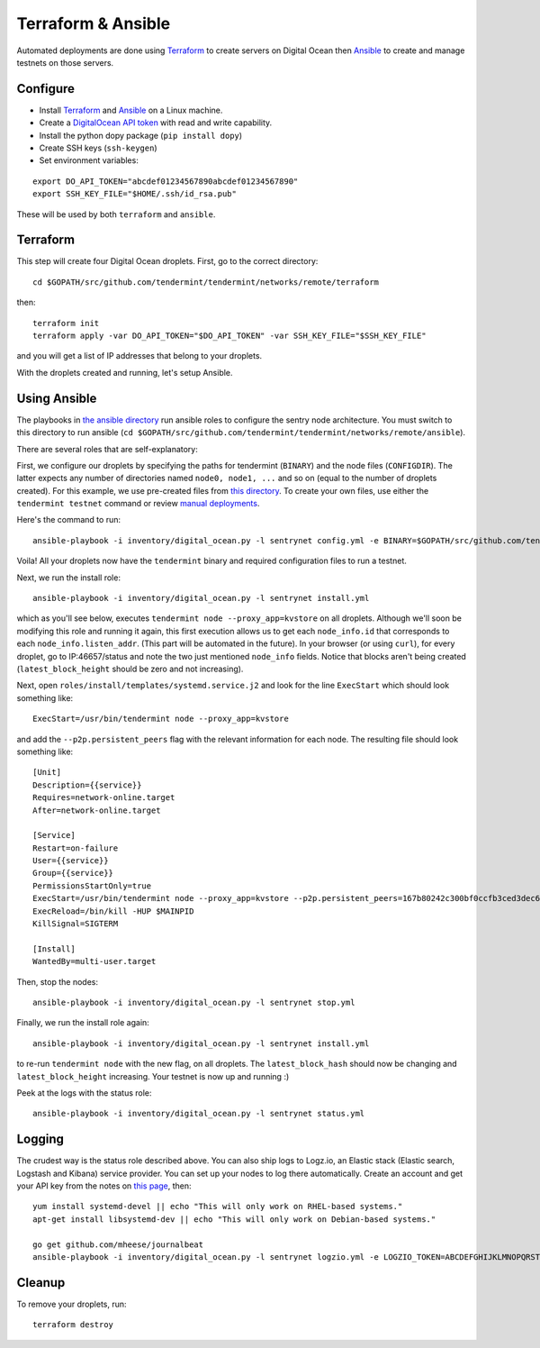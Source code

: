 Terraform & Ansible
===================

Automated deployments are done using `Terraform <https://www.terraform.io/>`__ to create servers on Digital Ocean then
`Ansible <http://www.ansible.com/>`__ to create and manage testnets on those servers.

Configure
---------

- Install `Terraform <https://www.terraform.io/downloads.html>`__ and `Ansible <http://docs.ansible.com/ansible/latest/installation_guide/intro_installation.html>`__ on a Linux machine.
- Create a `DigitalOcean API token <https://cloud.digitalocean.com/settings/api/tokens>`__ with read and write capability.
- Install the python dopy package (``pip install dopy``)
- Create SSH keys (``ssh-keygen``)
- Set environment variables:

::

    export DO_API_TOKEN="abcdef01234567890abcdef01234567890"
    export SSH_KEY_FILE="$HOME/.ssh/id_rsa.pub"

These will be used by both ``terraform`` and ``ansible``.

Terraform
---------

This step will create four Digital Ocean droplets. First, go to the correct directory:

::

    cd $GOPATH/src/github.com/tendermint/tendermint/networks/remote/terraform

then:

::

    terraform init
    terraform apply -var DO_API_TOKEN="$DO_API_TOKEN" -var SSH_KEY_FILE="$SSH_KEY_FILE"

and you will get a list of IP addresses that belong to your droplets.

With the droplets created and running, let's setup Ansible.

Using Ansible
-------------

The playbooks in `the ansible directory <https://github.com/tendermint/tendermint/tree/master/networks/remote/ansible>`__
run ansible roles to configure the sentry node architecture. You must switch to this directory to run ansible (``cd $GOPATH/src/github.com/tendermint/tendermint/networks/remote/ansible``).

There are several roles that are self-explanatory:

First, we configure our droplets by specifying the paths for tendermint (``BINARY``) and the node files (``CONFIGDIR``). The latter expects any number of directories named ``node0, node1, ...`` and so on (equal to the number of droplets created). For this example, we use pre-created files from `this directory <https://github.com/tendermint/tendermint/tree/master/docs/examples>`__. To create your own files, use either the ``tendermint testnet`` command or review `manual deployments <./deploy-testnets.rst>`__.

Here's the command to run:

::

    ansible-playbook -i inventory/digital_ocean.py -l sentrynet config.yml -e BINARY=$GOPATH/src/github.com/tendermint/tendermint/build/tendermint -e CONFIGDIR=$GOPATH/src/github.com/tendermint/tendermint/docs/examples

Voila! All your droplets now have the ``tendermint`` binary and required configuration files to run a testnet.

Next, we run the install role:

::

    ansible-playbook -i inventory/digital_ocean.py -l sentrynet install.yml

which as you'll see below, executes ``tendermint node --proxy_app=kvstore`` on all droplets. Although we'll soon be modifying this role and running it again, this first execution allows us to get each ``node_info.id`` that corresponds to each ``node_info.listen_addr``. (This part will be automated in the future). In your browser (or using ``curl``), for every droplet, go to IP:46657/status and note the two just mentioned ``node_info`` fields. Notice that blocks aren't being created (``latest_block_height`` should be zero and not increasing).

Next, open ``roles/install/templates/systemd.service.j2`` and look for the line ``ExecStart`` which should look something like:

::

    ExecStart=/usr/bin/tendermint node --proxy_app=kvstore

and add the ``--p2p.persistent_peers`` flag with the relevant information for each node. The resulting file should look something like:

::

    [Unit]
    Description={{service}}
    Requires=network-online.target
    After=network-online.target
    
    [Service]
    Restart=on-failure
    User={{service}}
    Group={{service}}
    PermissionsStartOnly=true
    ExecStart=/usr/bin/tendermint node --proxy_app=kvstore --p2p.persistent_peers=167b80242c300bf0ccfb3ced3dec60dc2a81776e@165.227.41.206:46656,3c7a5920811550c04bf7a0b2f1e02ab52317b5e6@165.227.43.146:46656,303a1a4312c30525c99ba66522dd81cca56a361a@159.89.115.32:46656,b686c2a7f4b1b46dca96af3a0f31a6a7beae0be4@159.89.119.125:46656
    ExecReload=/bin/kill -HUP $MAINPID
    KillSignal=SIGTERM

    [Install]
    WantedBy=multi-user.target

Then, stop the nodes:

::

    ansible-playbook -i inventory/digital_ocean.py -l sentrynet stop.yml

Finally, we run the install role again:

::

    ansible-playbook -i inventory/digital_ocean.py -l sentrynet install.yml

to re-run ``tendermint node`` with the new flag, on all droplets. The ``latest_block_hash`` should now be changing and ``latest_block_height`` increasing. Your testnet is now up and running :)

Peek at the logs with the status role:

::

    ansible-playbook -i inventory/digital_ocean.py -l sentrynet status.yml

Logging
-------

The crudest way is the status role described above. You can also ship logs to Logz.io, an Elastic stack (Elastic search, Logstash and Kibana) service provider. You can set up your nodes to log there automatically. Create an account and get your API key from the notes on `this page <https://app.logz.io/#/dashboard/data-sources/Filebeat>`__, then:

::

   yum install systemd-devel || echo "This will only work on RHEL-based systems."
   apt-get install libsystemd-dev || echo "This will only work on Debian-based systems."

   go get github.com/mheese/journalbeat
   ansible-playbook -i inventory/digital_ocean.py -l sentrynet logzio.yml -e LOGZIO_TOKEN=ABCDEFGHIJKLMNOPQRSTUVWXYZ012345

Cleanup
-------

To remove your droplets, run:

::

    terraform destroy
